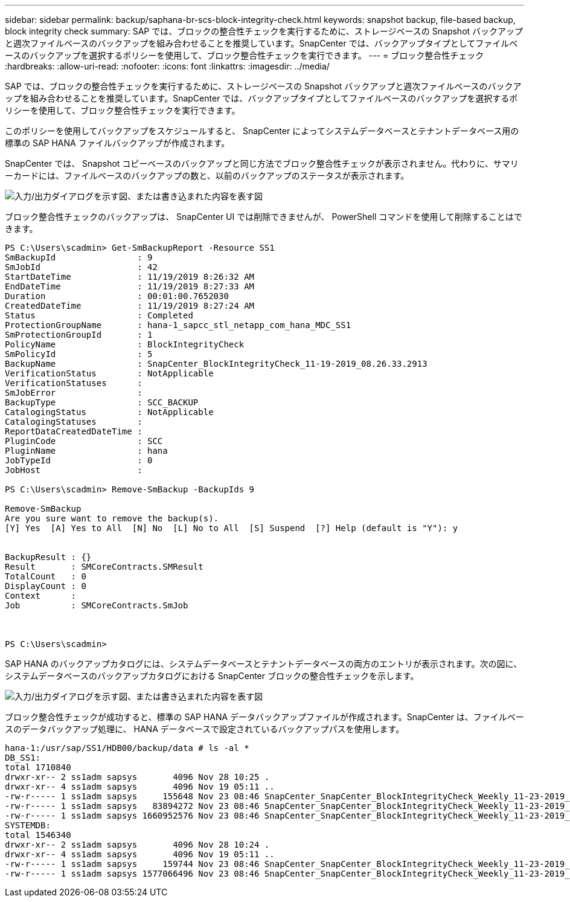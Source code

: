 ---
sidebar: sidebar 
permalink: backup/saphana-br-scs-block-integrity-check.html 
keywords: snapshot backup, file-based backup, block integrity check 
summary: SAP では、ブロックの整合性チェックを実行するために、ストレージベースの Snapshot バックアップと週次ファイルベースのバックアップを組み合わせることを推奨しています。SnapCenter では、バックアップタイプとしてファイルベースのバックアップを選択するポリシーを使用して、ブロック整合性チェックを実行できます。 
---
= ブロック整合性チェック
:hardbreaks:
:allow-uri-read: 
:nofooter: 
:icons: font
:linkattrs: 
:imagesdir: ../media/


[role="lead"]
SAP では、ブロックの整合性チェックを実行するために、ストレージベースの Snapshot バックアップと週次ファイルベースのバックアップを組み合わせることを推奨しています。SnapCenter では、バックアップタイプとしてファイルベースのバックアップを選択するポリシーを使用して、ブロック整合性チェックを実行できます。

このポリシーを使用してバックアップをスケジュールすると、 SnapCenter によってシステムデータベースとテナントデータベース用の標準の SAP HANA ファイルバックアップが作成されます。

SnapCenter では、 Snapshot コピーベースのバックアップと同じ方法でブロック整合性チェックが表示されません。代わりに、サマリーカードには、ファイルベースのバックアップの数と、以前のバックアップのステータスが表示されます。

image:saphana-br-scs-image94.png["入力/出力ダイアログを示す図、または書き込まれた内容を表す図"]

ブロック整合性チェックのバックアップは、 SnapCenter UI では削除できませんが、 PowerShell コマンドを使用して削除することはできます。

....
PS C:\Users\scadmin> Get-SmBackupReport -Resource SS1
SmBackupId                : 9
SmJobId                   : 42
StartDateTime             : 11/19/2019 8:26:32 AM
EndDateTime               : 11/19/2019 8:27:33 AM
Duration                  : 00:01:00.7652030
CreatedDateTime           : 11/19/2019 8:27:24 AM
Status                    : Completed
ProtectionGroupName       : hana-1_sapcc_stl_netapp_com_hana_MDC_SS1
SmProtectionGroupId       : 1
PolicyName                : BlockIntegrityCheck
SmPolicyId                : 5
BackupName                : SnapCenter_BlockIntegrityCheck_11-19-2019_08.26.33.2913
VerificationStatus        : NotApplicable
VerificationStatuses      :
SmJobError                :
BackupType                : SCC_BACKUP
CatalogingStatus          : NotApplicable
CatalogingStatuses        :
ReportDataCreatedDateTime :
PluginCode                : SCC
PluginName                : hana
JobTypeId                 : 0
JobHost                   :
 
PS C:\Users\scadmin> Remove-SmBackup -BackupIds 9
 
Remove-SmBackup
Are you sure want to remove the backup(s).
[Y] Yes  [A] Yes to All  [N] No  [L] No to All  [S] Suspend  [?] Help (default is "Y"): y
 
 
BackupResult : {}
Result       : SMCoreContracts.SMResult
TotalCount   : 0
DisplayCount : 0
Context      :
Job          : SMCoreContracts.SmJob
 
 
 
PS C:\Users\scadmin>
....
SAP HANA のバックアップカタログには、システムデータベースとテナントデータベースの両方のエントリが表示されます。次の図に、システムデータベースのバックアップカタログにおける SnapCenter ブロックの整合性チェックを示します。

image:saphana-br-scs-image95.png["入力/出力ダイアログを示す図、または書き込まれた内容を表す図"]

ブロック整合性チェックが成功すると、標準の SAP HANA データバックアップファイルが作成されます。SnapCenter は、ファイルベースのデータバックアップ処理に、 HANA データベースで設定されているバックアップパスを使用します。

....
hana-1:/usr/sap/SS1/HDB00/backup/data # ls -al *
DB_SS1:
total 1710840
drwxr-xr-- 2 ss1adm sapsys       4096 Nov 28 10:25 .
drwxr-xr-- 4 ss1adm sapsys       4096 Nov 19 05:11 ..
-rw-r----- 1 ss1adm sapsys     155648 Nov 23 08:46 SnapCenter_SnapCenter_BlockIntegrityCheck_Weekly_11-23-2019_06.00.07.8397_databackup_0_1
-rw-r----- 1 ss1adm sapsys   83894272 Nov 23 08:46 SnapCenter_SnapCenter_BlockIntegrityCheck_Weekly_11-23-2019_06.00.07.8397_databackup_2_1
-rw-r----- 1 ss1adm sapsys 1660952576 Nov 23 08:46 SnapCenter_SnapCenter_BlockIntegrityCheck_Weekly_11-23-2019_06.00.07.8397_databackup_3_1
SYSTEMDB:
total 1546340
drwxr-xr-- 2 ss1adm sapsys       4096 Nov 28 10:24 .
drwxr-xr-- 4 ss1adm sapsys       4096 Nov 19 05:11 ..
-rw-r----- 1 ss1adm sapsys     159744 Nov 23 08:46 SnapCenter_SnapCenter_BlockIntegrityCheck_Weekly_11-23-2019_06.00.07.8397_databackup_0_1
-rw-r----- 1 ss1adm sapsys 1577066496 Nov 23 08:46 SnapCenter_SnapCenter_BlockIntegrityCheck_Weekly_11-23-2019_06.00.07.8397_databackup_1_1
....